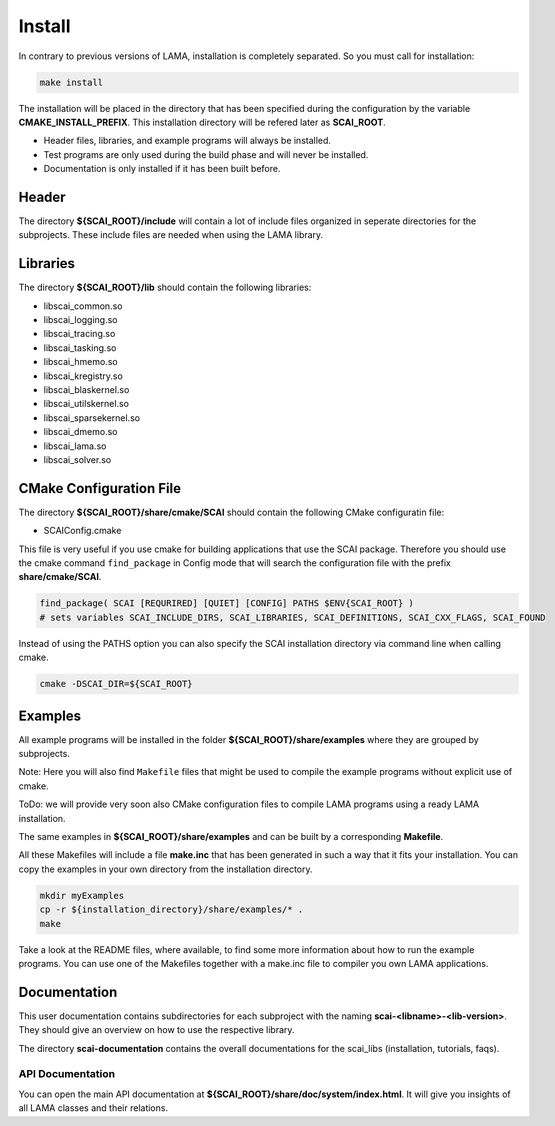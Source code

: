 Install
-------

In contrary to previous versions of LAMA, installation is completely separated. So you must call for installation:

.. code-block:: bash

   make install

The installation will be placed in the directory that has been specified during the configuration by the variable **CMAKE_INSTALL_PREFIX**. 
This installation directory will be refered later as **SCAI_ROOT**.

- Header files, libraries, and example programs will always be installed.
- Test programs are only used during the build phase and will never be installed.
- Documentation is only installed if it has been built before.

Header
^^^^^^

The directory **${SCAI_ROOT}/include** will contain a lot of include files organized in seperate directories for the subprojects. 
These include files are needed when using the LAMA library.

Libraries
^^^^^^^^^

The directory **${SCAI_ROOT}/lib** should contain the following libraries:

- libscai_common.so
- libscai_logging.so
- libscai_tracing.so
- libscai_tasking.so
- libscai_hmemo.so
- libscai_kregistry.so
- libscai_blaskernel.so
- libscai_utilskernel.so
- libscai_sparsekernel.so
- libscai_dmemo.so
- libscai_lama.so
- libscai_solver.so

CMake Configuration File
^^^^^^^^^^^^^^^^^^^^^^^^

The directory **${SCAI_ROOT}/share/cmake/SCAI** should contain the following CMake configuratin file:

- SCAIConfig.cmake

This file is very useful if you use cmake for building applications that use the SCAI package.
Therefore you should use the cmake command ``find_package`` in Config mode that will search 
the configuration file with the prefix **share/cmake/SCAI**. 

.. code-block:: none

    find_package( SCAI [REQURIRED] [QUIET] [CONFIG] PATHS $ENV{SCAI_ROOT} )
    # sets variables SCAI_INCLUDE_DIRS, SCAI_LIBRARIES, SCAI_DEFINITIONS, SCAI_CXX_FLAGS, SCAI_FOUND

Instead of using the PATHS option you can also specify the SCAI installation directory via command line when calling cmake.

.. code-block:: none

    cmake -DSCAI_DIR=${SCAI_ROOT} 

Examples
^^^^^^^^

All example programs will be installed in the folder **${SCAI_ROOT}/share/examples** where they are grouped by subprojects.

Note: Here you will also find ``Makefile`` files that might be used to compile the example programs without explicit use of cmake.

ToDo: we will provide very soon also CMake configuration files to compile LAMA programs using a ready LAMA installation.

The same examples in **${SCAI_ROOT}/share/examples** and can be built by a corresponding **Makefile**.

All these Makefiles will include a file **make.inc** that has been generated in such a way that it fits your installation. 
You can copy the examples in your own directory from the installation directory.

.. code-block:: bash

   mkdir myExamples
   cp -r ${installation_directory}/share/examples/* .
   make

Take a look at the README files, where available, to find some more information about how to run the example programs.
You can use one of the Makefiles together with a make.inc file to compiler you own LAMA applications.

Documentation
^^^^^^^^^^^^^

This user documentation contains subdirectories for each subproject with the naming **scai-<libname>-<lib-version>**. 
They should give an overview on how to use the respective library.

The directory **scai-documentation** contains the overall documentations for the scai_libs (installation, tutorials, faqs).
  
API Documentation
"""""""""""""""""

You can open the main API documentation at **${SCAI_ROOT}/share/doc/system/index.html**. It will give you insights of all LAMA classes and their relations.

